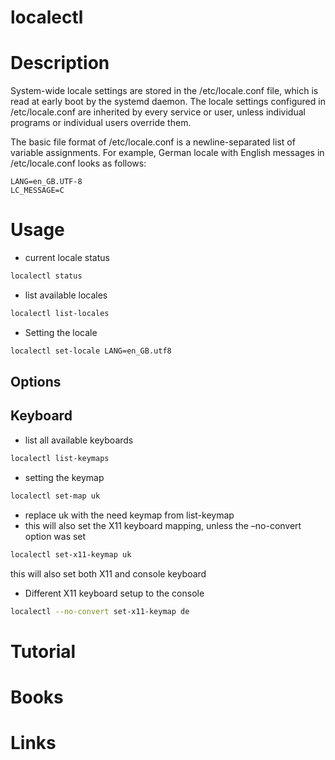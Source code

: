 #+TAGS: systemd localectl 


* localectl
* Description
System-wide locale settings are stored in the /etc/locale.conf file, which is read at early boot by the systemd daemon. The locale settings configured in /etc/locale.conf are inherited by every service or user, unless individual programs or individual users override them. 

The basic file format of /etc/locale.conf is a newline-separated list of variable assignments. For example, German locale with English messages in /etc/locale.conf looks as follows: 
#+BEGIN_EXAMPLE
LANG=en_GB.UTF-8
LC_MESSAGE=C
#+END_EXAMPLE

* Usage
- current locale status
#+BEGIN_SRC sh
localectl status
#+END_SRC

- list available locales
#+BEGIN_SRC sh
localectl list-locales
#+END_SRC

- Setting the locale
#+BEGIN_SRC sh
localectl set-locale LANG=en_GB.utf8
#+END_SRC
** Options
[[file://home/crito/Pictures/org/locale_options.png]]

** Keyboard
- list all available keyboards
#+BEGIN_SRC sh
localectl list-keymaps
#+END_SRC

- setting the keymap
#+BEGIN_SRC sh
localectl set-map uk
#+END_SRC
- replace uk with the need keymap from list-keymap
- this will also set the X11 keyboard mapping, unless the --no-convert option was set
#+BEGIN_SRC sh
localectl set-x11-keymap uk
#+END_SRC  
this will also set both X11 and console keyboard

- Different X11 keyboard setup to the console
#+BEGIN_SRC sh
localectl --no-convert set-x11-keymap de
#+END_SRC

* Tutorial
* Books
* Links
